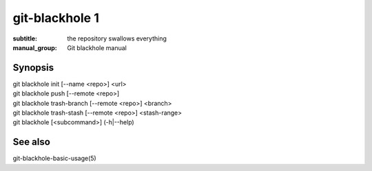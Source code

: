 =================
 git-blackhole 1
=================

:subtitle: the repository swallows everything
:manual_group: Git blackhole manual

Synopsis
========

| git blackhole init [--name <repo>] <url>
| git blackhole push [--remote <repo>]
| git blackhole trash-branch [--remote <repo>] <branch>
| git blackhole trash-stash [--remote <repo>] <stash-range>
| git blackhole [<subcommand>] (-h|--help)

See also
========

git-blackhole-basic-usage(5)
